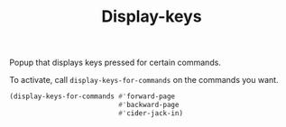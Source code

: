 #+TITLE: Display-keys

Popup that displays keys pressed for certain commands.

To activate, call ~display-keys-for-commands~ on the commands you want.

#+BEGIN_SRC emacs-lisp
(display-keys-for-commands #'forward-page
                           #'backward-page
                           #'cider-jack-in)
#+END_SRC
